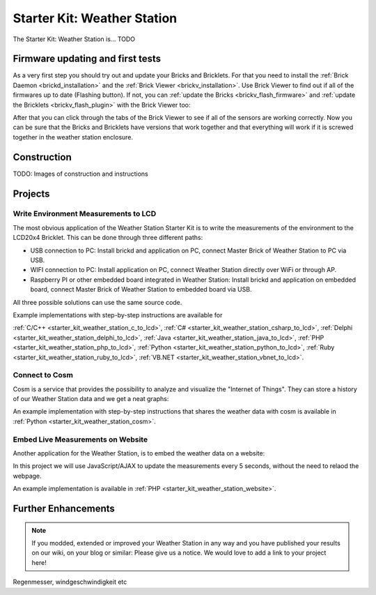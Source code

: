 .. _starter_kit_weather_station:

Starter Kit: Weather Station
============================

.. raw:: html

	{% from "macros.html" import tfdocstart, tfdocimg, tfdocend %}
	{{
	    tfdocstart("Kits/weather_station_cosm_graphs_350.jpg",
	               "Kits/weather_station_cosm_graphs_600.jpg",
	               "Weather Station: Cosm graphs")
	}}
	{{
	    tfdocimg("Kits/weather_station_website_350.jpg",
	             "Kits/weather_station_website_orig.jpg",
	             "Weather Station: Embedded in website)
	}}
	{{ tfdocend() }}

The Starter Kit: Weather Station is... TODO

Firmware updating and first tests
---------------------------------

As a very first step you should try out and update your Bricks and Bricklets.
For that you need to install the :ref:`Brick Daemon <brickd_installation>` and 
the :ref:`Brick Viewer <brickv_installation>`. Use Brick Viewer to find out
if all of the firmwares up to date (Flashing button). If not, you can
:ref:`update the Bricks <brickv_flash_firmware>` and 
:ref:`update the Bricklets <brickv_flash_plugin>` with the Brick 
Viewer too:

.. image:: /Images/Kits/weather_station_update_350.jpg
   :scale: 100 %
   :alt: Weather Station update in Brick Viewer
   :align: center
   :target: ../../_images/Kits/weather_station_update_orig.jpg


After that you can click through the tabs of the Brick Viewer to see if
all of the sensors are working correctly. Now you can be sure that the
Bricks and Bricklets have versions that work together and that
everything will work if it is screwed together in the weather station
enclosure.


Construction
------------

TODO: Images of construction and instructions

Projects
--------

Write Environment Measurements to LCD
^^^^^^^^^^^^^^^^^^^^^^^^^^^^^^^^^^^^^

The most obvious application of the Weather Station Starter Kit is to write
the measurements of the environment to the LCD20x4 Bricklet. This can be 
done through three different paths:

* USB connection to PC: Install brickd and application on PC, connect Master Brick of Weather Station to PC via USB.
* WIFI connection to PC: Install application on PC, connect Weather Station directly over WiFi or through AP.
* Raspberry PI or other embedded board integrated in Weather Station: Install brickd and application on embedded board, connect Master Brick of Weather Station to embedded board via USB.

All three possible solutions can use the same source code.

Example implementations with step-by-step instructions are available for

:ref:`C/C++ <starter_kit_weather_station_c_to_lcd>`, :ref:`C# <starter_kit_weather_station_csharp_to_lcd>`, :ref:`Delphi <starter_kit_weather_station_delphi_to_lcd>`, :ref:`Java <starter_kit_weather_station_java_to_lcd>`, :ref:`PHP <starter_kit_weather_station_php_to_lcd>`, :ref:`Python <starter_kit_weather_station_python_to_lcd>`, :ref:`Ruby <starter_kit_weather_station_ruby_to_lcd>`, :ref:`VB.NET <starter_kit_weather_station_vbnet_to_lcd>`.


Connect to Cosm
^^^^^^^^^^^^^^^

Cosm is a service that provides the possibility to analyze and visualize
the "Internet of Things". They can store a history of our Weather Station
data and we get a neat graphs:

.. image:: /Images/Kits/weather_station_cosm_graphs_600.jpg
   :scale: 100 %
   :alt: Cosm datastreams shown as graph
   :align: center
   :target: ../../_images/Kits/weather_station_cosm_graphs_orig.jpg

An example implementation with step-by-step instructions that shares the 
weather data with cosm is available in :ref:`Python <starter_kit_weather_station_cosm>`.

Embed Live Measurements on Website
^^^^^^^^^^^^^^^^^^^^^^^^^^^^^^^^^^

Another application for the Weather Station, is to embed the weather data
on a website:

.. image:: /Images/Kits/weather_station_website_orig.jpg
   :scale: 100 %
   :alt: Cosm datastreams shown as graph
   :align: center
   :target: ../../_images/Kits/weather_station_website_orig.jpg

In this project we will use JavaScript/AJAX to update the measurements
every 5 seconds, without the need to relaod the webpage.

An example implementation is available in :ref:`PHP <starter_kit_weather_station_website>`.


Further Enhancements
--------------------

.. note::
 If you modded, extended or improved your Weather Station in any way and you
 have published your results on our wiki, on your blog or similar: Please give
 us a notice. We would love to add a link to your project here!

Regenmesser, windgeschwindigkeit etc
